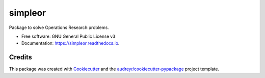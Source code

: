 ========
simpleor
========


.. image:: https://img.shields.io/pypi/v/simpleor.svg
        :target: https://pypi.python.org/pypi/simpleor

.. image:: https://img.shields.io/travis/lennartdamen/simpleor.svg
        :target: https://travis-ci.com/lennartdamen/simpleor

.. image:: https://readthedocs.org/projects/simpleor/badge/?version=latest
        :target: https://simpleor.readthedocs.io/en/latest/?badge=latest
        :alt: Documentation Status




Package to solve Operations Research problems.


* Free software: GNU General Public License v3
* Documentation: https://simpleor.readthedocs.io.

Credits
-------

This package was created with Cookiecutter_ and the `audreyr/cookiecutter-pypackage`_ project template.

.. _Cookiecutter: https://github.com/audreyr/cookiecutter
.. _`audreyr/cookiecutter-pypackage`: https://github.com/audreyr/cookiecutter-pypackage
